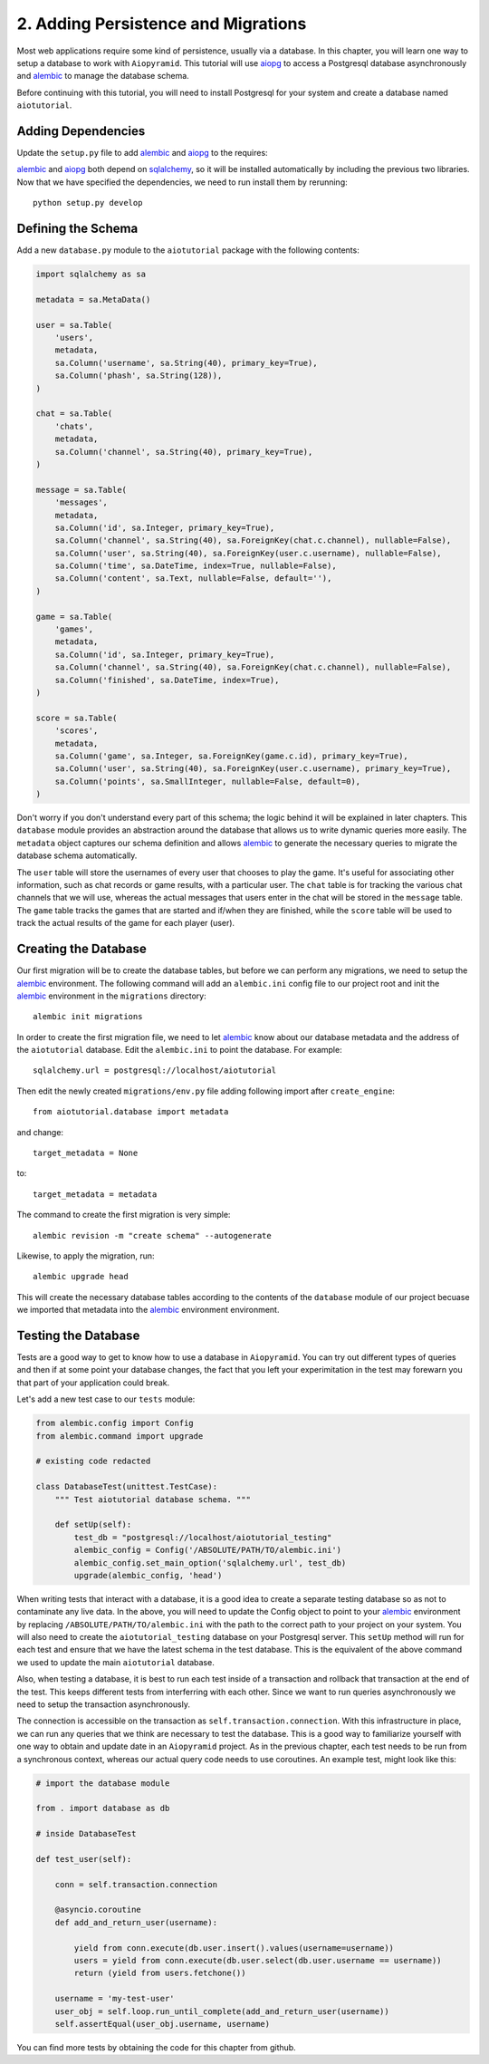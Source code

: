 2. Adding Persistence and Migrations
====================================

Most web applications require some kind of persistence, usually via a database.
In this chapter, you will learn one way to setup a database to work with ``Aiopyramid``.
This tutorial will use `aiopg`_ to access a Postgresql database asynchronously and
`alembic`_ to manage the database schema.

Before continuing with this tutorial, you will need to install Postgresql for your system
and create a database named ``aiotutorial``.


Adding Dependencies
...................

Update the ``setup.py`` file to add `alembic`_ and `aiopg`_ to the requires:

.. code-block:: python
    :emphasize-lines: 4-5

    requires = [
        'aiopyramid[gunicorn]',
        'pyramid_jinja2',
        'alembic',
        'aiopg',
    ]



`alembic`_ and `aiopg`_ both depend on `sqlalchemy`_, so it will be installed automatically by including
the previous two libraries. Now that we have specified the dependencies, we need to run install them by
rerunning::

    python setup.py develop

Defining the Schema
...................

Add a new ``database.py`` module to the ``aiotutorial`` package with the following contents:

.. code-block:: python

    import sqlalchemy as sa

    metadata = sa.MetaData()

    user = sa.Table(
        'users',
        metadata,
        sa.Column('username', sa.String(40), primary_key=True),
        sa.Column('phash', sa.String(128)),
    )

    chat = sa.Table(
        'chats',
        metadata,
        sa.Column('channel', sa.String(40), primary_key=True),
    )

    message = sa.Table(
        'messages',
        metadata,
        sa.Column('id', sa.Integer, primary_key=True),
        sa.Column('channel', sa.String(40), sa.ForeignKey(chat.c.channel), nullable=False),
        sa.Column('user', sa.String(40), sa.ForeignKey(user.c.username), nullable=False),
        sa.Column('time', sa.DateTime, index=True, nullable=False),
        sa.Column('content', sa.Text, nullable=False, default=''),
    )

    game = sa.Table(
        'games',
        metadata,
        sa.Column('id', sa.Integer, primary_key=True),
        sa.Column('channel', sa.String(40), sa.ForeignKey(chat.c.channel), nullable=False),
        sa.Column('finished', sa.DateTime, index=True),
    )

    score = sa.Table(
        'scores',
        metadata,
        sa.Column('game', sa.Integer, sa.ForeignKey(game.c.id), primary_key=True),
        sa.Column('user', sa.String(40), sa.ForeignKey(user.c.username), primary_key=True),
        sa.Column('points', sa.SmallInteger, nullable=False, default=0),
    )


Don't worry if you don't understand every part of this schema; the logic behind it will be
explained in later chapters. This ``database`` module provides an abstraction around the database
that allows us to write dynamic queries more easily. The ``metadata`` object captures our schema
definition and allows `alembic`_ to generate the necessary queries to migrate the database schema
automatically.

The ``user`` table will store the usernames of every user that chooses to play the game. It's useful for
associating other information, such as chat records or game results, with a particular user. The ``chat``
table is for tracking the various chat channels that we will use, whereas the actual messages that users
enter in the chat will be stored in the ``message`` table. The ``game`` table tracks the games that are
started and if/when they are finished, while the ``score`` table will be used to track the actual results
of the game for each player (user).

Creating the Database
.....................

Our first migration will be to create the database tables, but before we can perform any migrations, we
need to setup the `alembic`_ environment. The following command will add an ``alembic.ini`` config file to
our project root and init the `alembic`_ environment in the ``migrations`` directory::

    alembic init migrations

In order to create the first migration file, we need to let `alembic`_ know about our database metadata and
the address of the ``aiotutorial`` database. Edit the ``alembic.ini`` to point the database. For example::

    sqlalchemy.url = postgresql://localhost/aiotutorial

Then edit the newly created ``migrations/env.py`` file adding following import after ``create_engine``::

    from aiotutorial.database import metadata

and change::

    target_metadata = None

to::

    target_metadata = metadata

The command to create the first migration is very simple::

    alembic revision -m "create schema" --autogenerate

Likewise, to apply the migration, run::

    alembic upgrade head

This will create the necessary database tables according to the contents of the ``database`` module of our project
becuase we imported that metadata into the `alembic`_ environment environment.

Testing the Database
....................

Tests are a good way to get to know how to use a database in ``Aiopyramid``. You can try out different types of queries
and then if at some point your database changes, the fact that you left your experimitation in the test may forewarn you
that part of your application could break.

Let's add a new test case to our ``tests`` module:

.. code-block:: python

    from alembic.config import Config
    from alembic.command import upgrade

    # existing code redacted

    class DatabaseTest(unittest.TestCase):
        """ Test aiotutorial database schema. """

        def setUp(self):
            test_db = "postgresql://localhost/aiotutorial_testing"
            alembic_config = Config('/ABSOLUTE/PATH/TO/alembic.ini')
            alembic_config.set_main_option('sqlalchemy.url', test_db)
            upgrade(alembic_config, 'head')


When writing tests that interact with a database, it is a good idea to create a separate testing database so as not to
contaminate any live data. In the above, you will need to update the Config object to point to your `alembic`_ environment
by replacing ``/ABSOLUTE/PATH/TO/alembic.ini`` with the path to the correct path to your project on your system.
You will also need to create the ``aiotutorial_testing`` database on your Postgresql server. This ``setUp``
method will run for each test and ensure that we have the latest schema in the test database. This is the equivalent of the above
command we used to update the main ``aiotutorial`` database.

Also, when testing a database, it is best to run each test inside of a transaction and rollback that transaction at the end
of the test. This keeps different tests from interferring with each other. Since we want to run queries asynchronously we
need to setup the transaction asynchronously.

.. code-block:: python
    :emphasize-lines: 1, 8-12, 14-17, 24-25, 27-28

    from aiopg.sa import create_engine

    # existing code redacted

    class DatabaseTest(unittest.TestCase):
        """ Test aiotutorial database schema. """

        @asyncio.coroutine
        def begin_transaction(self, db_url):
            db_engine = yield from create_engine(db_url)
            connection = yield from db_engine.acquire()
            self.transaction = yield from connection.begin()

        @asyncio.coroutine
        def cleanup_transaction(self):
            yield from self.transaction.rollback()
            yield from self.transaction.connection.close()

        def setUp(self):
            test_db = "postgresql://localhost/aiotutorial_testing"
            alembic_config = Config('/ABSOLUTE/PATH/TO/alembic.ini')
            alembic_config.set_main_option('sqlalchemy.url', test_db)

            self.loop = asyncio.get_event_loop()
            self.loop.run_until_complete(self.start_transaction(test_db))

        def tearDown(self):
            self.loop.run_until_complete(self.cleanup_transaction())

The connection is accessible on the transaction as ``self.transaction.connection``. With this infrastructure in place,
we can run any queries that we think are necessary to test the database. This is a good way to familiarize yourself with
one way to obtain and update date in an ``Aiopyramid`` project. As in the previous chapter, each test needs to be run
from a synchronous context, whereas our actual query code needs to use coroutines. An example test, might look like this:

.. code-block:: python

    # import the database module

    from . import database as db

    # inside DatabaseTest

    def test_user(self):

        conn = self.transaction.connection

        @asyncio.coroutine
        def add_and_return_user(username):

            yield from conn.execute(db.user.insert().values(username=username))
            users = yield from conn.execute(db.user.select(db.user.username == username))
            return (yield from users.fetchone())

        username = 'my-test-user'
        user_obj = self.loop.run_until_complete(add_and_return_user(username))
        self.assertEqual(user_obj.username, username)

You can find more tests by obtaining the code for this chapter from github.

.. _aiopg: http://aiopg.readthedocs.org/en/stable/
.. _alembic: https://alembic.readthedocs.org/en/latest/
.. _sqlalchemy: http://www.sqlalchemy.org/



